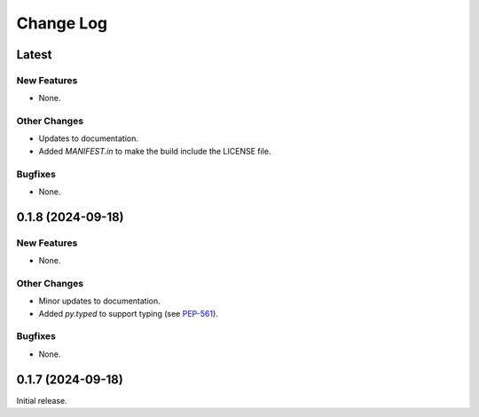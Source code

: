 ##############
  Change Log
##############

==========
  Latest
==========

New Features
------------

* None.

Other Changes
-------------

* Updates to documentation.
* Added `MANIFEST.in` to make the build include the LICENSE file.

Bugfixes
--------

* None.

======================
  0.1.8 (2024-09-18)
======================

New Features
------------

* None.

Other Changes
-------------

* Minor updates to documentation.
* Added `py.typed` to support typing (see `PEP-561 <https://peps.python.org/pep-0561/#packaging-type-information>`_).

Bugfixes
--------

* None.

======================
  0.1.7 (2024-09-18)
======================

Initial release.

